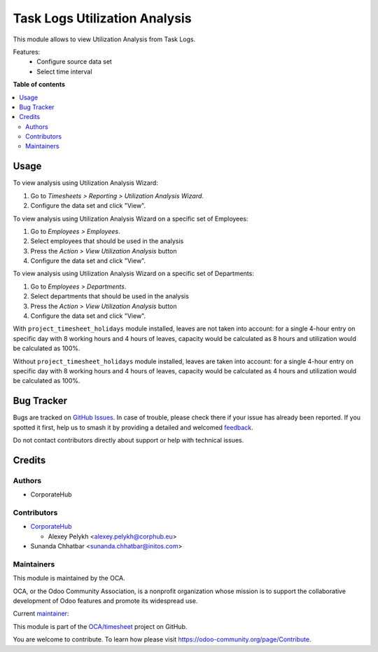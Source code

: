 ==============================
Task Logs Utilization Analysis
==============================

.. 
   !!!!!!!!!!!!!!!!!!!!!!!!!!!!!!!!!!!!!!!!!!!!!!!!!!!!
   !! This file is generated by oca-gen-addon-readme !!
   !! changes will be overwritten.                   !!
   !!!!!!!!!!!!!!!!!!!!!!!!!!!!!!!!!!!!!!!!!!!!!!!!!!!!
   !! source digest: sha256:81dd12c62d541bcd90c5eaa1d60eb411e027ecf99e075574b04ea46ccde4bd19
   !!!!!!!!!!!!!!!!!!!!!!!!!!!!!!!!!!!!!!!!!!!!!!!!!!!!

.. |badge1| image:: https://img.shields.io/badge/maturity-Beta-yellow.png
    :target: https://odoo-community.org/page/development-status
    :alt: Beta
.. |badge2| image:: https://img.shields.io/badge/licence-AGPL--3-blue.png
    :target: http://www.gnu.org/licenses/agpl-3.0-standalone.html
    :alt: License: AGPL-3
.. |badge3| image:: https://img.shields.io/badge/github-OCA%2Ftimesheet-lightgray.png?logo=github
    :target: https://github.com/OCA/timesheet/tree/14.0/hr_utilization_analysis
    :alt: OCA/timesheet
.. |badge4| image:: https://img.shields.io/badge/weblate-Translate%20me-F47D42.png
    :target: https://translation.odoo-community.org/projects/timesheet-14-0/timesheet-14-0-hr_utilization_analysis
    :alt: Translate me on Weblate
.. |badge5| image:: https://img.shields.io/badge/runboat-Try%20me-875A7B.png
    :target: https://runboat.odoo-community.org/builds?repo=OCA/timesheet&target_branch=14.0
    :alt: Try me on Runboat

|badge1| |badge2| |badge3| |badge4| |badge5|

This module allows to view Utilization Analysis from Task Logs.

Features:
 * Configure source data set
 * Select time interval

**Table of contents**

.. contents::
   :local:

Usage
=====

To view analysis using Utilization Analysis Wizard:

#. Go to *Timesheets > Reporting > Utilization Analysis Wizard*.
#. Configure the data set and click "View".

To view analysis using Utilization Analysis Wizard on a specific set of Employees:

#. Go to *Employees > Employees*.
#. Select employees that should be used in the analysis
#. Press the *Action > View Utilization Analysis* button
#. Configure the data set and click "View".

To view analysis using Utilization Analysis Wizard on a specific set of Departments:

#. Go to *Employees > Departments*.
#. Select departments that should be used in the analysis
#. Press the *Action > View Utilization Analysis* button
#. Configure the data set and click "View".

With ``project_timesheet_holidays`` module installed, leaves are not taken into
account: for a single 4-hour entry on specific day with 8 working hours and
4 hours of leaves, capacity would be calculated as 8 hours and utilization
would be calculated as 100%.

Without ``project_timesheet_holidays`` module installed, leaves are taken into
account: for a single 4-hour entry on specific day with 8 working hours and
4 hours of leaves, capacity would be calculated as 4 hours and utilization
would be calculated as 100%.

Bug Tracker
===========

Bugs are tracked on `GitHub Issues <https://github.com/OCA/timesheet/issues>`_.
In case of trouble, please check there if your issue has already been reported.
If you spotted it first, help us to smash it by providing a detailed and welcomed
`feedback <https://github.com/OCA/timesheet/issues/new?body=module:%20hr_utilization_analysis%0Aversion:%2014.0%0A%0A**Steps%20to%20reproduce**%0A-%20...%0A%0A**Current%20behavior**%0A%0A**Expected%20behavior**>`_.

Do not contact contributors directly about support or help with technical issues.

Credits
=======

Authors
~~~~~~~

* CorporateHub

Contributors
~~~~~~~~~~~~

* `CorporateHub <https://corporatehub.eu/>`__

  * Alexey Pelykh <alexey.pelykh@corphub.eu>
* Sunanda Chhatbar <sunanda.chhatbar@initos.com>

Maintainers
~~~~~~~~~~~

This module is maintained by the OCA.

.. image:: https://odoo-community.org/logo.png
   :alt: Odoo Community Association
   :target: https://odoo-community.org

OCA, or the Odoo Community Association, is a nonprofit organization whose
mission is to support the collaborative development of Odoo features and
promote its widespread use.

.. |maintainer-alexey-pelykh| image:: https://github.com/alexey-pelykh.png?size=40px
    :target: https://github.com/alexey-pelykh
    :alt: alexey-pelykh

Current `maintainer <https://odoo-community.org/page/maintainer-role>`__:

|maintainer-alexey-pelykh| 

This module is part of the `OCA/timesheet <https://github.com/OCA/timesheet/tree/14.0/hr_utilization_analysis>`_ project on GitHub.

You are welcome to contribute. To learn how please visit https://odoo-community.org/page/Contribute.
